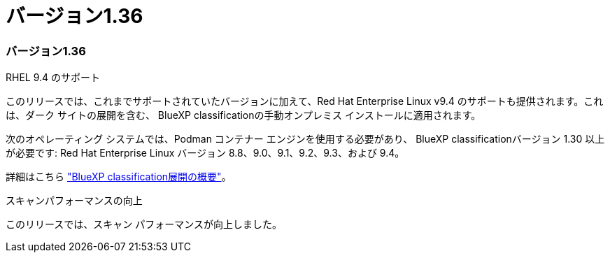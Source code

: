 = バージョン1.36
:allow-uri-read: 




=== バージョン1.36

.RHEL 9.4 のサポート
このリリースでは、これまでサポートされていたバージョンに加えて、Red Hat Enterprise Linux v9.4 のサポートも提供されます。これは、ダーク サイトの展開を含む、 BlueXP classificationの手動オンプレミス インストールに適用されます。

次のオペレーティング システムでは、Podman コンテナー エンジンを使用する必要があり、 BlueXP classificationバージョン 1.30 以上が必要です: Red Hat Enterprise Linux バージョン 8.8、9.0、9.1、9.2、9.3、および 9.4。

詳細はこちら https://docs.netapp.com/us-en/data-services-data-classification/task-deploy-overview.html["BlueXP classification展開の概要"]。

.スキャンパフォーマンスの向上
このリリースでは、スキャン パフォーマンスが向上しました。

